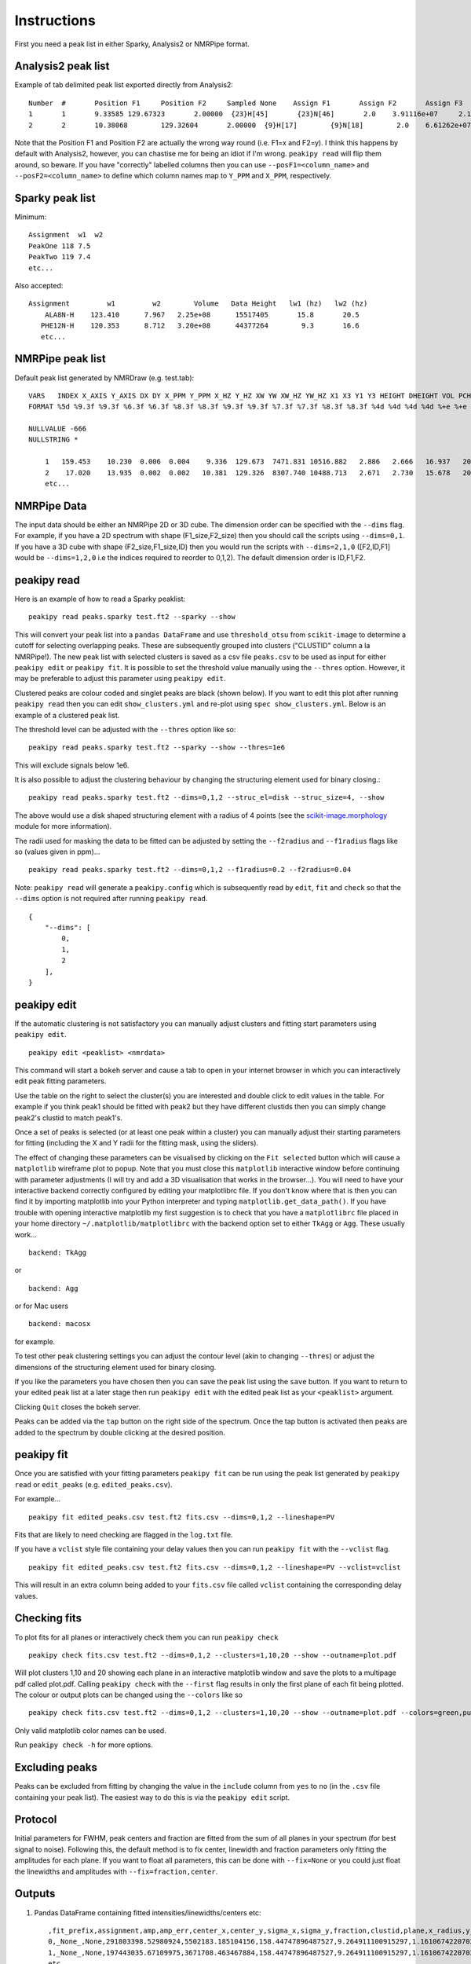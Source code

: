 ============
Instructions
============

First you need a peak list in either Sparky, Analysis2 or NMRPipe format.

Analysis2 peak list
-------------------

Example of tab delimited peak list exported directly from Analysis2::


        Number  #       Position F1     Position F2     Sampled None    Assign F1       Assign F2       Assign F3       Height  Volume  Line Width F1 (Hz)  Line Width F2 (Hz)      Line Width F3 (Hz)      Merit   Details Fit Method      Vol. Method
        1       1       9.33585 129.67323       2.00000  {23}H[45]       {23}N[46]       2.0    3.91116e+07     2.14891e+08     15.34578        19.24590    None    1.00000 None    parabolic       box sum
        2       2       10.38068        129.32604       2.00000  {9}H[17]        {9}N[18]        2.0    6.61262e+07     3.58137e+08     15.20785        19.76284        None    1.00000 None    parabolic       box sum



Note that the Position F1 and Position F2 are actually the wrong way round (i.e. F1=x and F2=y). I think this happens by default with Analysis2, however, you can chastise me for being an idiot if I'm wrong.
``peakipy read`` will flip them around, so beware.
If you have "correctly" labelled columns then you can use ``--posF1=<column_name>`` and ``--posF2=<column_name>`` to define which column names map to ``Y_PPM`` and ``X_PPM``, respectively.


Sparky peak list
----------------

Minimum::

        Assignment  w1  w2
        PeakOne 118 7.5
        PeakTwo 119 7.4
        etc...


Also accepted::

      Assignment         w1         w2        Volume   Data Height   lw1 (hz)   lw2 (hz)
          ALA8N-H    123.410      7.967   2.25e+08      15517405       15.8       20.5
         PHE12N-H    120.353      8.712   3.20e+08      44377264        9.3       16.6
         etc...


NMRPipe peak list
-----------------

Default peak list generated by NMRDraw (e.g. test.tab)::

        VARS   INDEX X_AXIS Y_AXIS DX DY X_PPM Y_PPM X_HZ Y_HZ XW YW XW_HZ YW_HZ X1 X3 Y1 Y3 HEIGHT DHEIGHT VOL PCHI2 TYPE ASS CLUSTID MEMCNT
        FORMAT %5d %9.3f %9.3f %6.3f %6.3f %8.3f %8.3f %9.3f %9.3f %7.3f %7.3f %8.3f %8.3f %4d %4d %4d %4d %+e %+e %+e %.5f %d %s %4d %4d

        NULLVALUE -666
        NULLSTRING *

            1   159.453    10.230  0.006  0.004    9.336  129.673  7471.831 10516.882   2.886   2.666   16.937   20.268  159  160    9   11 +2.564241e+07 +2.505288e+04 +1.122633e+08 0.00000 1 None    1    1
            2    17.020    13.935  0.002  0.002   10.381  129.326  8307.740 10488.713   2.671   2.730   15.678   20.752   16   18   13   15 +4.326169e+07 +2.389882e+04 +2.338556e+08 0.00000 1 None    2    1
            etc...


NMRPipe Data
------------

The input data should be either an NMRPipe 2D or 3D cube. The dimension order can be specified with the ``--dims`` flag.
For example, if you have a 2D spectrum with shape (F1_size,F2_size) then you should call the scripts using ``--dims=0,1``.
If you have a 3D cube with shape (F2_size,F1_size,ID) then you would run the scripts with ``--dims=2,1,0`` ([F2,ID,F1]
would be ``--dims=1,2,0`` i.e the indices required to reorder to 0,1,2).
The default dimension order is ID,F1,F2.


peakipy read
------------

Here is an example of how to read a Sparky peaklist::

        peakipy read peaks.sparky test.ft2 --sparky --show


This will convert your peak list into a ``pandas DataFrame`` and use ``threshold_otsu`` from ``scikit-image`` to determine a cutoff for selecting overlapping peaks.
These are subsequently grouped into clusters ("CLUSTID" column a la NMRPipe!).
The new peak list with selected clusters is saved as a csv file ``peaks.csv`` to be used as input for either
``peakipy edit`` or ``peakipy fit``.
It is possible to set the threshold value manually using the ``--thres`` option. However, it may be preferable to adjust this parameter using ``peakipy edit``.


Clustered peaks are colour coded and singlet peaks are black (shown below).
If you want to edit this plot after running ``peakipy read`` then you can edit ``show_clusters.yml`` and re-plot using
``spec show_clusters.yml``. Below is an example of a clustered peak list.

.. image:: ../../../images/clusters.png

The threshold level can be adjusted with the ``--thres`` option like so::

        peakipy read peaks.sparky test.ft2 --sparky --show --thres=1e6

This will exclude signals below 1e6.

It is also possible to adjust the clustering behaviour by changing the structuring element used for binary closing.::

        peakipy read peaks.sparky test.ft2 --dims=0,1,2 --struc_el=disk --struc_size=4, --show

The above would use a disk shaped structuring element with a radius of 4 points (see the `scikit-image.morphology <http://scikit-image.org/docs/dev/api/skimage.morphology.html>`_ module for more information).

The radii used for masking the data to be fitted can be adjusted by setting the ``--f2radius`` and ``--f1radius`` flags like so (values given in ppm)... ::

        peakipy read peaks.sparky test.ft2 --dims=0,1,2 --f1radius=0.2 --f2radius=0.04

Note: ``peakipy read`` will generate a ``peakipy.config`` which is subsequently read by ``edit``, ``fit`` and ``check`` so that the ``--dims`` option is not required after running ``peakipy read``. ::


        {
            "--dims": [
                0,
                1,
                2
            ],
        }


peakipy edit
------------

If the automatic clustering is not satisfactory you can manually adjust clusters and fitting start parameters using ``peakipy edit``. ::

        peakipy edit <peaklist> <nmrdata>

This command will start a ``bokeh`` server and cause a tab to open in your internet browser in which you can interactively edit peak fitting parameters.

.. image:: ../bokeh.png

Use the table on the right to select the cluster(s) you are interested and double click to edit values in the table.
For example if you think peak1 should be fitted with peak2 but they have different clustids then you can simply change peak2's clustid to match peak1's.

Once a set of peaks is selected (or at least one peak within a cluster) you can manually adjust their starting
parameters for fitting (including the X and Y radii for the fitting mask, using the sliders).

The effect of changing these parameters can be visualised by clicking on the ``Fit selected`` button which will cause a ``matplotlib`` wireframe plot to popup. Note that you must close this ``matplotlib`` interactive window before continuing with parameter adjustments (I will try and add a 3D visualisation that works in the browser...).
You will need to have your interactive backend correctly configured by editing your matplotlibrc file. If you don't know where that is then you can find it by importing matplotlib into your Python interpreter and typing ``matplotlib.get_data_path()``. If you have trouble with opening interactive matplotlib my first suggestion is to check that you have a ``matplotlibrc`` file placed in your home directory ``~/.matplotlib/matplotlibrc`` with the backend option set to either ``TkAgg`` or ``Agg``. These usually work... ::

    backend: TkAgg

 
or ::

    backend: Agg


or for Mac users ::

    backend: macosx


for example.

To test other peak clustering settings you can adjust the contour level (akin to changing ``--thres``) or adjust the dimensions of the structuring element used for binary closing.

.. image:: ../../../images/fit.png

If you like the parameters you have chosen then you can save the peak list using the ``save`` button. If you want to return to your edited peak
list at a later stage then run ``peakipy edit`` with the edited peak list as your ``<peaklist>`` argument.

Clicking ``Quit`` closes the bokeh server.

Peaks can be added via the ``tap`` button on the right side of the spectrum. Once the tap button is activated then peaks are added to the spectrum by double clicking at the desired position.

peakipy fit
-----------

Once you are satisfied with your fitting parameters ``peakipy fit`` can be run using the peak list generated by ``peakipy read`` or ``edit_peaks`` (e.g. ``edited_peaks.csv``).

For example... ::

        peakipy fit edited_peaks.csv test.ft2 fits.csv --dims=0,1,2 --lineshape=PV


Fits that are likely to need checking are flagged in the ``log.txt`` file.

If you have a ``vclist`` style file containing your delay values then you can run
``peakipy fit`` with the ``--vclist`` flag. ::

        peakipy fit edited_peaks.csv test.ft2 fits.csv --dims=0,1,2 --lineshape=PV --vclist=vclist


This will result in an extra column being added to your ``fits.csv`` file called ``vclist`` containing the corresponding delay values.

Checking fits
-------------

To plot fits for all planes or interactively check them you can run ``peakipy check`` ::

        peakipy check fits.csv test.ft2 --dims=0,1,2 --clusters=1,10,20 --show --outname=plot.pdf

Will plot clusters 1,10 and 20 showing each plane in an interactive matplotlib window and save the plots to a multipage pdf called plot.pdf. Calling ``peakipy check`` with the ``--first`` flag results in only the first plane of each fit being plotted. The colour or output plots can be changed using the ``--colors`` like so ::

        peakipy check fits.csv test.ft2 --dims=0,1,2 --clusters=1,10,20 --show --outname=plot.pdf --colors=green,purple


Only valid matplotlib color names can be used.

Run ``peakipy check -h`` for more options.


Excluding peaks
---------------

Peaks can be excluded from fitting by changing the value in the ``include`` column from ``yes`` to ``no`` (in the ``.csv`` file containing your peak list). The easiest way to do this is via the ``peakipy edit`` script.


Protocol
--------

Initial parameters for FWHM, peak centers and fraction are fitted from the sum of all planes in your spectrum (for best signal to noise). Following this, the default method is to fix center, linewidth and fraction parameters only fitting the amplitudes for each plane. If you want to float all parameters, this can be done with ``--fix=None`` or you could just float the linewidths and amplitudes with ``--fix=fraction,center``.


Outputs
-------

1. Pandas DataFrame containing fitted intensities/linewidths/centers etc::

        ,fit_prefix,assignment,amp,amp_err,center_x,center_y,sigma_x,sigma_y,fraction,clustid,plane,x_radius,y_radius,x_radius_ppm,y_radius_ppm,lineshape,fwhm_x,fwhm_y,center_x_ppm,center_y_ppm,sigma_x_ppm,sigma_y_ppm,fwhm_x_ppm,fwhm_y_ppm,fwhm_x_hz,fwhm_y_hz
        0,_None_,None,291803398.52980924,5502183.185104156,158.44747896487527,9.264911100915297,1.1610674220702277,1.160506074898704,0.0,1,0,4.773,3.734,0.035,0.35,G,2.3221348441404555,2.321012149797408,9.336283145411077,129.6698850201278,0.008514304888101518,0.10878688239041588,0.017028609776203036,0.21757376478083176,13.628064792721176,17.645884354478063
        1,_None_,None,197443035.67109975,3671708.463467884,158.44747896487527,9.264911100915297,1.1610674220702277,1.160506074898704,0.0,1,1,4.773,3.734,0.035,0.35,G,2.3221348441404555,2.321012149797408,9.336283145411077,129.6698850201278,0.008514304888101518,0.10878688239041588,0.017028609776203036,0.21757376478083176,13.628064792721176,17.645884354478063
        etc...


2. ``log.txt`` contains fit reports for all fits

3. If ``--plot=<path>`` option selected when running ``peakipy fit``, the first plane of each fit will be plotted in <path> with the files named according to the cluster ID (clustid) of the fit. Adding ``--show`` option calls ``plt.show()`` on each fit so you can see what it looks like. However, using ``peakipy check`` should be preferable since plotting the fits during fitting slows down the process a lot.

You can explore the output data conveniently with ``pandas``. ::

        In [1]: import pandas as pd

        In [2]: import matplotlib.pyplot as plt

        In [3]: data = pd.read_csv("fits.csv")

        In [4]: groups = data.groupby("assignment")

        In [5]: for ind, group in groups:
           ...:     plt.errorbar(group.vclist,group.amp,yerr=group.amp_err,fmt="o",label=group.assignment.iloc[0])
           ...:     plt.legend()
           ...:     plt.show()


